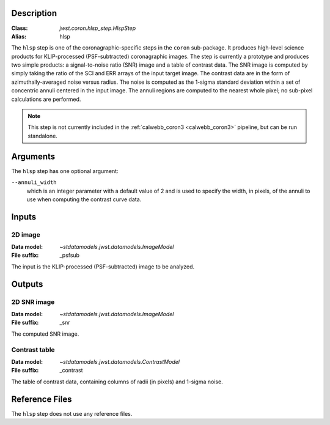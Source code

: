 Description
-----------

:Class: `jwst.coron.hlsp_step.HlspStep`
:Alias: hlsp

The ``hlsp`` step is one of the coronagraphic-specific steps in the ``coron``
sub-package. It produces high-level science products for KLIP-processed
(PSF-subtracted) coronagraphic images. The step is currently a prototype and
produces two simple products: a signal-to-noise ratio (SNR) image and a table
of contrast data. The SNR image is computed by simply taking the ratio of the
SCI and ERR arrays of the input target image. The contrast
data are in the form of azimuthally-averaged noise versus radius. The noise
is computed as the 1-sigma standard deviation within a set of concentric
annuli centered in the input image. The annuli regions are computed to the
nearest whole pixel; no sub-pixel calculations are performed.

.. Note:: This step is not currently included in the :ref:`calwebb_coron3 <calwebb_coron3>`
   pipeline, but can be run standalone.

Arguments
---------
The ``hlsp`` step has one optional argument:

``--annuli_width``
  which is an integer parameter with a default value of 2 and is used to
  specify the width, in pixels, of the annuli to use when computing the contrast
  curve data.

Inputs
------

2D image
^^^^^^^^
:Data model: `~stdatamodels.jwst.datamodels.ImageModel`
:File suffix: _psfsub

The input is the KLIP-processed (PSF-subtracted) image to be analyzed.

Outputs
-------

2D SNR image
^^^^^^^^^^^^
:Data model: `~stdatamodels.jwst.datamodels.ImageModel`
:File suffix: _snr

The computed SNR image.

Contrast table
^^^^^^^^^^^^^^
:Data model: `~stdatamodels.jwst.datamodels.ContrastModel`
:File suffix: _contrast

The table of contrast data, containing columns of radii (in pixels) and 1-sigma noise.

Reference Files
---------------
The ``hlsp`` step does not use any reference files.
